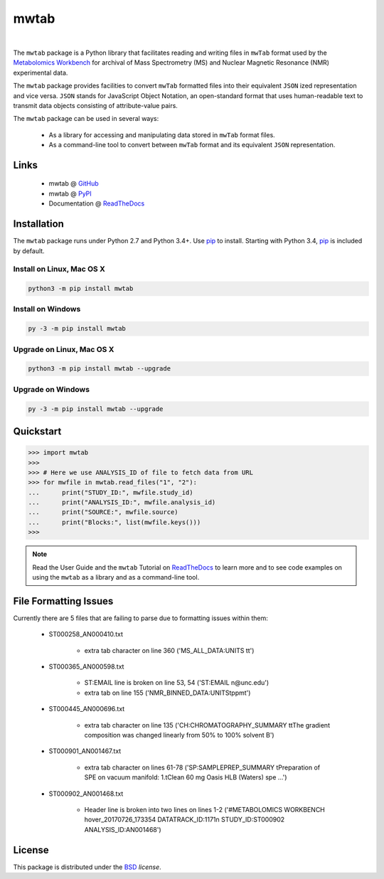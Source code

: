 mwtab
=====

.. image:: https://img.shields.io/pypi/l/mwtab.svg
   :target: https://choosealicense.com/licenses/bsd-3-clause-clear/
   :alt: License information

.. image:: https://img.shields.io/pypi/v/mwtab.svg
   :target: https://pypi.org/project/mwtab
   :alt: Current library version

.. image:: https://img.shields.io/pypi/pyversions/mwtab.svg
   :target: https://pypi.org/project/mwtab
   :alt: Supported Python versions

.. image:: https://readthedocs.org/projects/nmrstarlib/badge/?version=latest
   :target: http://mwtab.readthedocs.io/en/latest/?badge=latest
   :alt: Documentation status

.. image:: https://api.travis-ci.org/MoseleyBioinformaticsLab/mwtab.svg?branch=master
   :target: https://travis-ci.org/MoseleyBioinformaticsLab/mwtab
   :alt: Travis CI status

.. image:: https://codecov.io/gh/MoseleyBioinformaticsLab/mwtab/branch/master/graphs/badge.svg?branch=master
   :target: https://codecov.io/gh/MoseleyBioinformaticsLab/mwtab
   :alt: Code coverage information

|

.. image:: https://raw.githubusercontent.com/MoseleyBioinformaticsLab/mwtab/master/docs/_static/images/mwtab_logo.png
   :width: 30%
   :align: center
   :target: http://mwtab.readthedocs.io/


The ``mwtab`` package is a Python library that facilitates reading and writing
files in ``mwTab`` format used by the `Metabolomics Workbench`_ for archival of
Mass Spectrometry (MS) and Nuclear Magnetic Resonance (NMR) experimental data.

The ``mwtab`` package provides facilities to convert ``mwTab`` formatted files into
their equivalent ``JSON`` ized representation and vice versa.  ``JSON`` stands for JavaScript
Object Notation, an open-standard format that uses human-readable text to transmit
data objects consisting of attribute-value pairs.

The ``mwtab`` package can be used in several ways:

   * As a library for accessing and manipulating data stored in ``mwTab`` format files.
   * As a command-line tool to convert between ``mwTab`` format and its equivalent
     ``JSON`` representation.


Links
~~~~~

   * mwtab @ GitHub_
   * mwtab @ PyPI_
   * Documentation @ ReadTheDocs_


Installation
~~~~~~~~~~~~

The ``mwtab`` package runs under Python 2.7 and Python 3.4+. Use pip_ to install.
Starting with Python 3.4, pip_ is included by default.


Install on Linux, Mac OS X
--------------------------

.. code:: bash

   python3 -m pip install mwtab


Install on Windows
------------------

.. code:: bash

   py -3 -m pip install mwtab


Upgrade on Linux, Mac OS X
--------------------------

.. code:: bash

   python3 -m pip install mwtab --upgrade


Upgrade on Windows
------------------

.. code:: bash

   py -3 -m pip install mwtab --upgrade


Quickstart
~~~~~~~~~~

.. code:: python

   >>> import mwtab
   >>>
   >>> # Here we use ANALYSIS_ID of file to fetch data from URL
   >>> for mwfile in mwtab.read_files("1", "2"):
   ...      print("STUDY_ID:", mwfile.study_id)
   ...      print("ANALYSIS_ID:", mwfile.analysis_id)
   ...      print("SOURCE:", mwfile.source)
   ...      print("Blocks:", list(mwfile.keys()))
   >>>


.. image:: https://raw.githubusercontent.com/MoseleyBioinformaticsLab/mwtab/master/docs/_static/images/mwtab_demo.gif
   :align: center


.. note:: Read the User Guide and the ``mwtab`` Tutorial on ReadTheDocs_
          to learn more and to see code examples on using the ``mwtab`` as a
          library and as a command-line tool.


File Formatting Issues
~~~~~~~~~~~~~~~~~~~~~~

Currently there are 5 files that are failing to parse due to formatting issues
within them:

   * ST000258_AN000410.txt

      - extra tab character on line 360 ('MS_ALL_DATA:UNITS   \t\t')

   * ST000365_AN000598.txt

      - ST:EMAIL line is broken on line 53, 54 ('ST:EMAIL            \n@unc.edu')
      - extra tab on line 155 ('NMR_BINNED_DATA:UNITS\tppm\t')

   * ST000445_AN000696.txt

      - extra tab character on line 135 ('CH:CHROMATOGRAPHY_SUMMARY     \t\tThe gradient composition was changed linearly from 50% to 100% solvent B')

   * ST000901_AN001467.txt

      - extra tab character on lines 61-78  ('SP:SAMPLEPREP_SUMMARY            \tPreparation of SPE on vacuum manifold: 1.\tClean 60 mg Oasis HLB (Waters) spe ...')

   * ST000902_AN001468.txt

      - Header line is broken into two lines on lines 1-2 ('#METABOLOMICS WORKBENCH hover_20170726_173354 DATATRACK_ID:1171\n STUDY_ID:ST000902 ANALYSIS_ID:AN001468')


License
~~~~~~~

This package is distributed under the BSD_ `license`.


.. _Metabolomics Workbench: http://www.metabolomicsworkbench.org
.. _GitHub: https://github.com/MoseleyBioinformaticsLab/mwtab
.. _ReadTheDocs: http://mwtab.readthedocs.io
.. _PyPI: https://pypi.org/project/mwtab
.. _pip: https://pip.pypa.io
.. _BSD: https://choosealicense.com/licenses/bsd-3-clause-clear/
